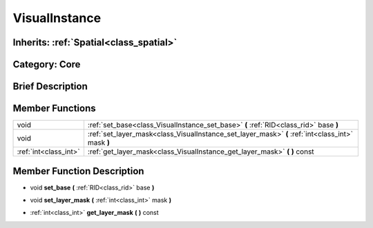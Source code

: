 .. _class_VisualInstance:

VisualInstance
==============

Inherits: :ref:`Spatial<class_spatial>`
---------------------------------------

Category: Core
--------------

Brief Description
-----------------



Member Functions
----------------

+------------------------+-----------------------------------------------------------------------------------------------------+
| void                   | :ref:`set_base<class_VisualInstance_set_base>`  **(** :ref:`RID<class_rid>` base  **)**             |
+------------------------+-----------------------------------------------------------------------------------------------------+
| void                   | :ref:`set_layer_mask<class_VisualInstance_set_layer_mask>`  **(** :ref:`int<class_int>` mask  **)** |
+------------------------+-----------------------------------------------------------------------------------------------------+
| :ref:`int<class_int>`  | :ref:`get_layer_mask<class_VisualInstance_get_layer_mask>`  **(** **)** const                       |
+------------------------+-----------------------------------------------------------------------------------------------------+

Member Function Description
---------------------------

.. _class_VisualInstance_set_base:

- void  **set_base**  **(** :ref:`RID<class_rid>` base  **)**

.. _class_VisualInstance_set_layer_mask:

- void  **set_layer_mask**  **(** :ref:`int<class_int>` mask  **)**

.. _class_VisualInstance_get_layer_mask:

- :ref:`int<class_int>`  **get_layer_mask**  **(** **)** const


